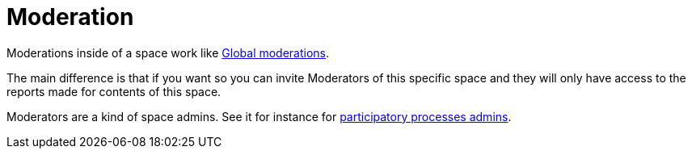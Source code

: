 = Moderation

Moderations inside of a space work like xref:global_moderations.adoc[Global moderations].

The main difference is that if you want so you can invite Moderators of this specific
space and they will only have access to the reports made for
contents of this space.

Moderators are a kind of space admins. See it for instance for xref:spaces/processes/admins.adoc[participatory processes admins].
